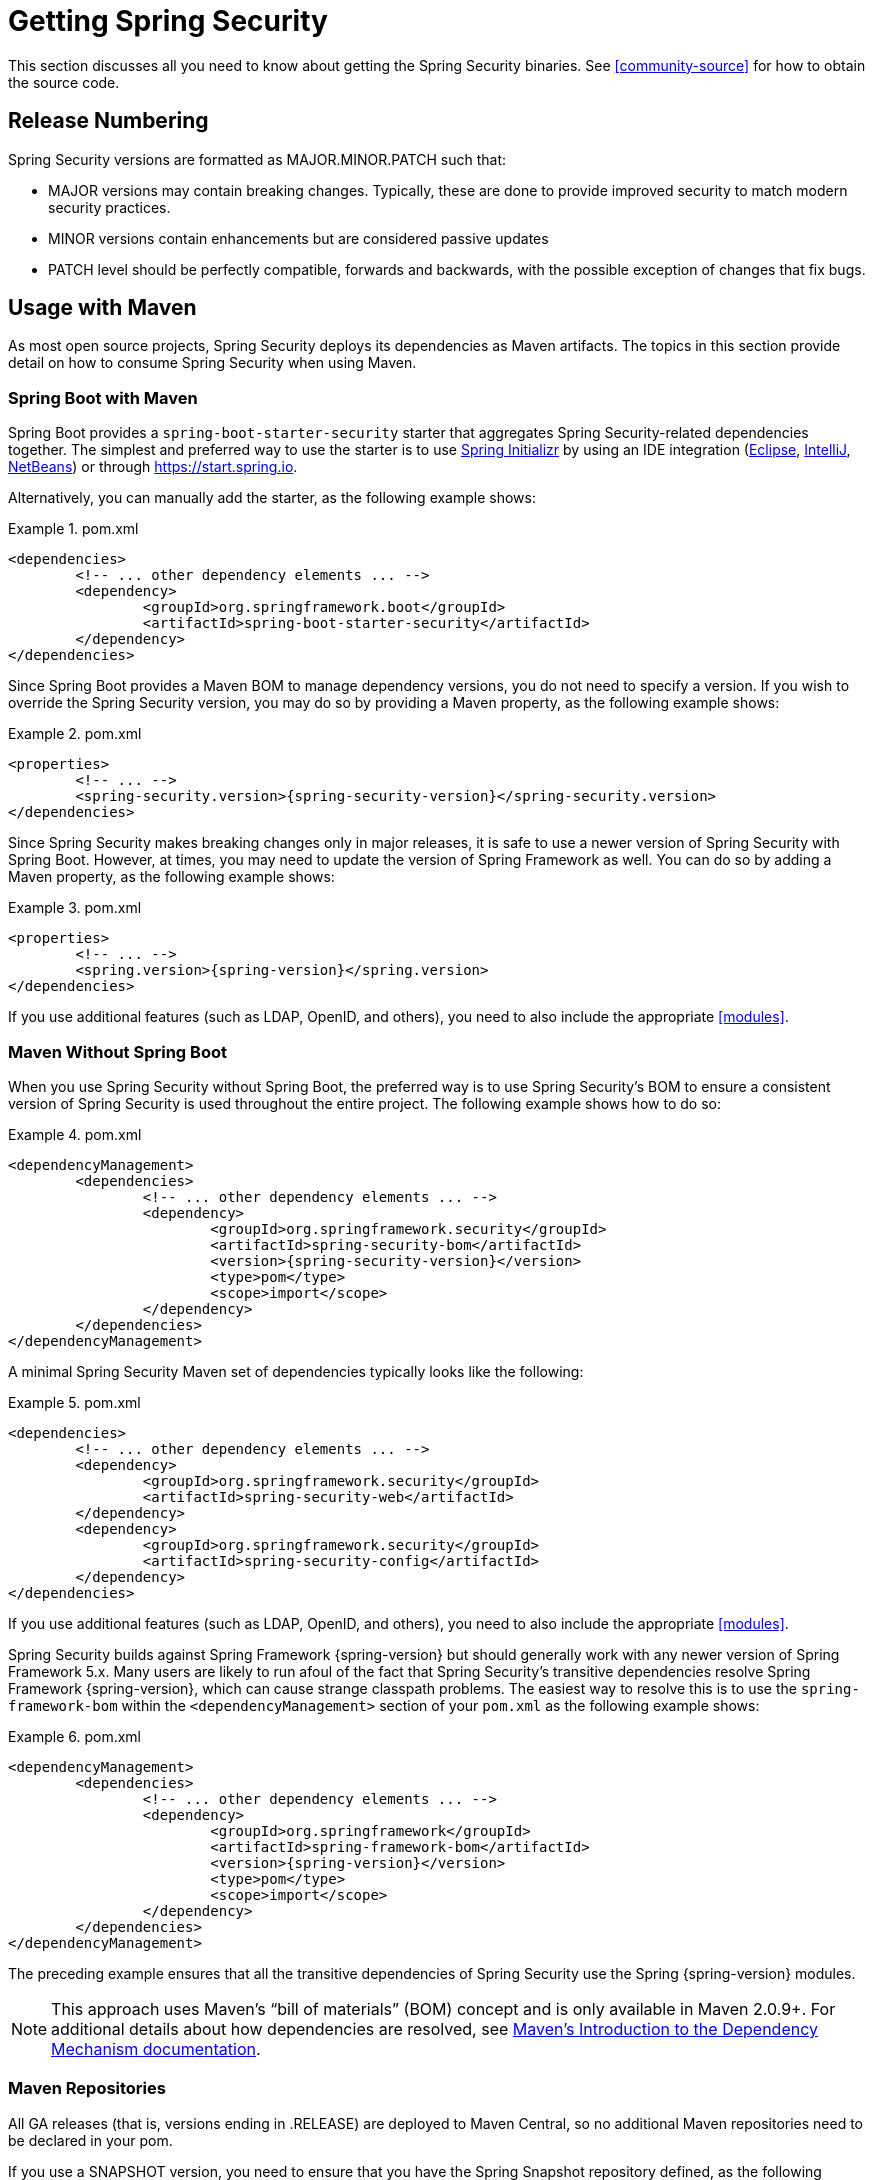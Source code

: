 [[getting]]
= Getting Spring Security

This section discusses all you need to know about getting the Spring Security binaries.
See <<community-source>> for how to obtain the source code.

== Release Numbering

Spring Security versions are formatted as MAJOR.MINOR.PATCH such that:

* MAJOR versions may contain breaking changes.
Typically, these are done to provide improved security to match modern security practices.
* MINOR versions contain enhancements but are considered passive updates
* PATCH level should be perfectly compatible, forwards and backwards, with the possible exception of changes that fix bugs.


[[maven]]
== Usage with Maven

As most open source projects, Spring Security deploys its dependencies as Maven artifacts.
The topics in this section provide detail on how to consume Spring Security when using Maven.

[[getting-maven-boot]]
=== Spring Boot with Maven

Spring Boot provides a `spring-boot-starter-security` starter that aggregates Spring Security-related dependencies together.
The simplest and preferred way to use the starter is to use https://docs.spring.io/initializr/docs/current/reference/htmlsingle/[Spring Initializr] by using an IDE integration (https://joshlong.com/jl/blogPost/tech_tip_geting_started_with_spring_boot.html[Eclipse], https://www.jetbrains.com/help/idea/spring-boot.html#d1489567e2[IntelliJ], https://github.com/AlexFalappa/nb-springboot/wiki/Quick-Tour[NetBeans]) or through https://start.spring.io.

Alternatively, you can manually add the starter, as the following example shows:


.pom.xml
====
[source,xml]
[subs="verbatim,attributes"]
----
<dependencies>
	<!-- ... other dependency elements ... -->
	<dependency>
		<groupId>org.springframework.boot</groupId>
		<artifactId>spring-boot-starter-security</artifactId>
	</dependency>
</dependencies>
----
====

Since Spring Boot provides a Maven BOM to manage dependency versions, you do not need to specify a version.
If you wish to override the Spring Security version, you may do so by providing a Maven property, as the following example shows:

.pom.xml
====
[source,xml]
[subs="verbatim,attributes"]
----
<properties>
	<!-- ... -->
	<spring-security.version>{spring-security-version}</spring-security.version>
</dependencies>
----
====

Since Spring Security makes breaking changes only in major releases, it is safe to use a newer version of Spring Security with Spring Boot.
However, at times, you may need to update the version of Spring Framework as well.
You can do so by adding a Maven property, as the following example shows:

.pom.xml
====
[source,xml]
[subs="verbatim,attributes"]
----
<properties>
	<!-- ... -->
	<spring.version>{spring-version}</spring.version>
</dependencies>
----
====

If you use additional features (such as LDAP, OpenID, and others), you need to also include the appropriate <<modules>>.

[[getting-maven-no-boot]]
=== Maven Without Spring Boot

When you use Spring Security without Spring Boot, the preferred way is to use Spring Security's BOM to ensure a consistent version of Spring Security is used throughout the entire project. The following example shows how to do so:

.pom.xml
====
[source,xml]
[subs="verbatim,attributes"]
----
<dependencyManagement>
	<dependencies>
		<!-- ... other dependency elements ... -->
		<dependency>
			<groupId>org.springframework.security</groupId>
			<artifactId>spring-security-bom</artifactId>
			<version>{spring-security-version}</version>
			<type>pom</type>
			<scope>import</scope>
		</dependency>
	</dependencies>
</dependencyManagement>
----
====

A minimal Spring Security Maven set of dependencies typically looks like the following:

.pom.xml
====
[source,xml]
[subs="verbatim,attributes"]
----
<dependencies>
	<!-- ... other dependency elements ... -->
	<dependency>
		<groupId>org.springframework.security</groupId>
		<artifactId>spring-security-web</artifactId>
	</dependency>
	<dependency>
		<groupId>org.springframework.security</groupId>
		<artifactId>spring-security-config</artifactId>
	</dependency>
</dependencies>
----
====

If you use additional features (such as LDAP, OpenID, and others), you need to also include the appropriate <<modules>>.

Spring Security builds against Spring Framework {spring-version} but should generally work with any newer version of Spring Framework 5.x.
Many users are likely to run afoul of the fact that Spring Security's transitive dependencies resolve Spring Framework {spring-version}, which can cause strange classpath problems.
The easiest way to resolve this is to use the `spring-framework-bom` within the `<dependencyManagement>` section of your `pom.xml` as the following example shows:

.pom.xml
====
[source,xml]
[subs="verbatim,attributes"]
----
<dependencyManagement>
	<dependencies>
		<!-- ... other dependency elements ... -->
		<dependency>
			<groupId>org.springframework</groupId>
			<artifactId>spring-framework-bom</artifactId>
			<version>{spring-version}</version>
			<type>pom</type>
			<scope>import</scope>
		</dependency>
	</dependencies>
</dependencyManagement>
----
====

The preceding example ensures that all the transitive dependencies of Spring Security use the Spring {spring-version} modules.

NOTE: This approach uses Maven's "`bill of materials`" (BOM) concept and is only available in Maven 2.0.9+.
For additional details about how dependencies are resolved, see https://maven.apache.org/guides/introduction/introduction-to-dependency-mechanism.html[Maven's Introduction to the Dependency Mechanism documentation].

[[maven-repositories]]
=== Maven Repositories
All GA releases (that is, versions ending in .RELEASE) are deployed to Maven Central, so no additional Maven repositories need to be declared in your pom.

If you use a SNAPSHOT version, you need to ensure that you have the Spring Snapshot repository defined, as the following example shows:

.pom.xml
====
[source,xml]
----
<repositories>
	<!-- ... possibly other repository elements ... -->
	<repository>
		<id>spring-snapshot</id>
		<name>Spring Snapshot Repository</name>
		<url>https://repo.spring.io/snapshot</url>
	</repository>
</repositories>
----
====

If you use a milestone or release candidate version, you need to ensure that you have the Spring Milestone repository defined, as the following example shows:

.pom.xml
====
[source,xml]
----
<repositories>
	<!-- ... possibly other repository elements ... -->
	<repository>
		<id>spring-milestone</id>
		<name>Spring Milestone Repository</name>
		<url>https://repo.spring.io/milestone</url>
	</repository>
</repositories>
----
====

[[getting-gradle]]
== Gradle

As most open source projects, Spring Security deploys its dependencies as Maven artifacts, which allows for for first-class Gradle support.
The following topics provide detail on how to consume Spring Security when using Gradle.

[[getting-gradle-boot]]
=== Spring Boot with Gradle

Spring Boot provides a `spring-boot-starter-security` starter that aggregates Spring Security related dependencies together.
The simplest and preferred method to use the starter is to use https://docs.spring.io/initializr/docs/current/reference/htmlsingle/[Spring Initializr] by using an IDE integration (https://joshlong.com/jl/blogPost/tech_tip_geting_started_with_spring_boot.html[Eclipse], https://www.jetbrains.com/help/idea/spring-boot.html#d1489567e2[IntelliJ], https://github.com/AlexFalappa/nb-springboot/wiki/Quick-Tour[NetBeans]) or through https://start.spring.io.

Alternatively, you can manually add the starter, as the following example shows:

.build.gradle
====
[source,groovy]
[subs="verbatim,attributes"]
----
dependencies {
	compile "org.springframework.boot:spring-boot-starter-security"
}
----
====

Since Spring Boot provides a Maven BOM to manage dependency versions, you need not specify a version.
If you wish to override the Spring Security version, you may do so by providing a Gradle property, as the following example shows:

.build.gradle
====
[source,groovy]
[subs="verbatim,attributes"]
----
ext['spring-security.version']='{spring-security-version}'
----
====

Since Spring Security makes breaking changes only in major releases, it is safe to use a newer version of Spring Security with Spring Boot.
However, at times, you may need to update the version of Spring Framework as well.
You can do so by adding a Gradle property, as the following example shows:

.build.gradle
====
[source,groovy]
[subs="verbatim,attributes"]
----
ext['spring.version']='{spring-version}'
----
====

If you use additional features (such as LDAP, OpenID, and others), you need to also include the appropriate <<modules>>.

=== Gradle Without Spring Boot

When you use Spring Security without Spring Boot, the preferred way is to use Spring Security's BOM to ensure a consistent version of Spring Security is used throughout the entire project.
You can do so by using the https://github.com/spring-gradle-plugins/dependency-management-plugin[Dependency Management Plugin], as the following example shows:

.build.gradle
====
[source,groovy]
[subs="verbatim,attributes"]
----
plugins {
	id "io.spring.dependency-management" version "1.0.6.RELEASE"
}

dependencyManagement {
	imports {
		mavenBom 'org.springframework.security:spring-security-bom:{spring-security-version}'
	}
}
----
====

A minimal Spring Security Maven set of dependencies typically looks like the following:

.build.gradle
====
[source,groovy]
[subs="verbatim,attributes"]
----
dependencies {
	compile "org.springframework.security:spring-security-web"
	compile "org.springframework.security:spring-security-config"
}
----
====

If you use additional features (such as LDAP, OpenID, and others), you need to also include the appropriate <<modules>>.

Spring Security builds against Spring Framework {spring-version} but should generally work with any newer version of Spring Framework 5.x. {JB}
Many users are likely to run afoul of the fact that Spring Security's transitive dependencies resolve Spring Framework {spring-version}, which can cause strange classpath problems.
The easiest way to resolve this is to use the `spring-framework-bom` within your `<dependencyManagement>` section of your `pom.xml`.
You can do so by using the https://github.com/spring-gradle-plugins/dependency-management-plugin[Dependency Management Plugin], as the following example shows:

.build.gradle
====
[source,groovy]
[subs="verbatim,attributes"]
----
plugins {
	id "io.spring.dependency-management" version "1.0.6.RELEASE"
}

dependencyManagement {
	imports {
		mavenBom 'org.springframework:spring-framework-bom:{spring-version}'
	}
}
----
====

The preceding example ensures that all the transitive dependencies of Spring Security use the Spring {spring-version} modules.

[[gradle-repositories]]
=== Gradle Repositories
All GA releases (that is, versions ending in .RELEASE) are deployed to Maven Central, so using the mavenCentral() repository is sufficient for GA releases. The following example shows how to do so:

.build.gradle
====
[source,groovy]
----
repositories {
	mavenCentral()
}
----
====

If you use a SNAPSHOT version, you need to ensure you have the Spring Snapshot repository defined, as the following example shows:

.build.gradle
====
[source,groovy]
----
repositories {
	maven { url 'https://repo.spring.io/snapshot' }
}
----
====

If you use a milestone or release candidate version, you need to ensure that you have the Spring Milestone repository defined, as the following example shows:

.build.gradle
====
[source,groovy]
----
repositories {
	maven { url 'https://repo.spring.io/milestone' }
}
----
====
